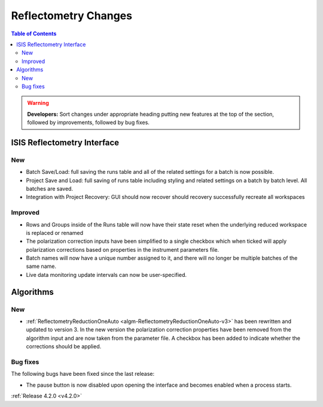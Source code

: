 =====================
Reflectometry Changes
=====================

.. contents:: Table of Contents
   :local:

.. warning:: **Developers:** Sort changes under appropriate heading
    putting new features at the top of the section, followed by
    improvements, followed by bug fixes.

ISIS Reflectometry Interface
----------------------------
New
###
- Batch Save/Load: full saving the runs table and all of the related settings for a batch is now possible.
- Project Save and Load: full saving of runs table including styling and related settings on a batch by batch level. All batches are saved.
- Integration with Project Recovery: GUI should now recover should recovery successfully recreate all workspaces

Improved
########

- Rows and Groups inside of the Runs table will now have their state reset when the underlying reduced workspace is replaced or renamed
- The polarization correction inputs have been simplified to a single checkbox which when ticked will apply polarization corrections based on properties in the instrument parameters file.
- Batch names will now have a unique number assigned to it, and there will no longer be multiple batches of the same name.
- Live data monitoring update intervals can now be user-specified.

Algorithms
----------

New
###

- :ref:`ReflectometryReductionOneAuto <algm-ReflectometryReductionOneAuto-v3>` has been rewritten and updated to version 3. In the new version the polarization correction properties have been removed from the algorithm input and are now taken from the parameter file. A checkbox has been added to indicate whether the corrections should be applied.


Bug fixes
#########

The following bugs have been fixed since the last release:

- The pause button is now disabled upon opening the interface and becomes enabled when a process starts.

:ref:`Release 4.2.0 <v4.2.0>`
